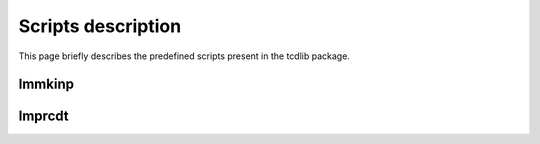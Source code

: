Scripts description
===================

This page briefly describes the predefined scripts present in the tcdlib package.

lmmkinp
+++++++

.. argparse::
      :filename: ../lcmodslib/script/lmodesmkinp.py
      :func: build_parser
      :prog: lmmkinp

lmprcdt
+++++++

.. argparse::
      :filename: ../lcmodslib/script/processjobs.py
      :func: build_parser
      :prog: lmprcdt